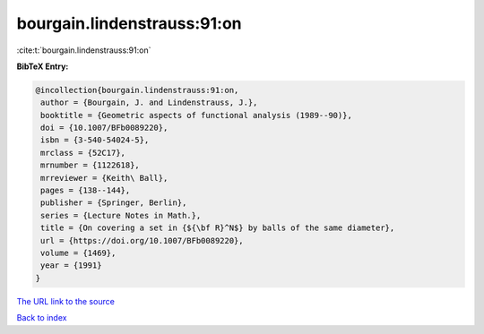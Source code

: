 bourgain.lindenstrauss:91:on
============================

:cite:t:`bourgain.lindenstrauss:91:on`

**BibTeX Entry:**

.. code-block:: bibtex

   @incollection{bourgain.lindenstrauss:91:on,
    author = {Bourgain, J. and Lindenstrauss, J.},
    booktitle = {Geometric aspects of functional analysis (1989--90)},
    doi = {10.1007/BFb0089220},
    isbn = {3-540-54024-5},
    mrclass = {52C17},
    mrnumber = {1122618},
    mrreviewer = {Keith\ Ball},
    pages = {138--144},
    publisher = {Springer, Berlin},
    series = {Lecture Notes in Math.},
    title = {On covering a set in {${\bf R}^N$} by balls of the same diameter},
    url = {https://doi.org/10.1007/BFb0089220},
    volume = {1469},
    year = {1991}
   }
`The URL link to the source <ttps://doi.org/10.1007/BFb0089220}>`_


`Back to index <../By-Cite-Keys.html>`_
